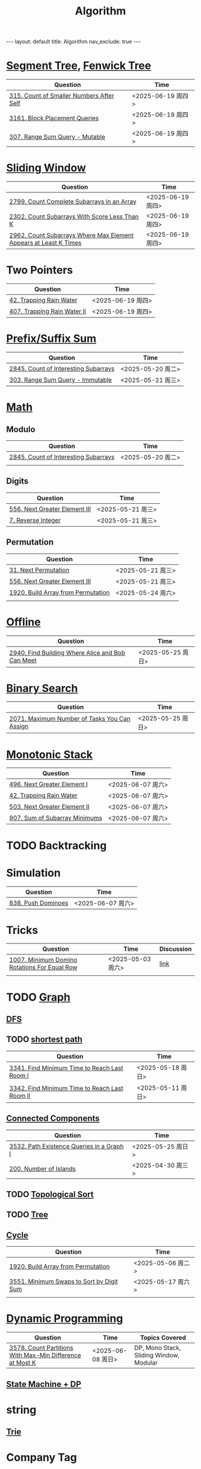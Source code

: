 #+title: Algorithm
#+STARTUP: showall indent
#+STARTUP: hidestars
#+TOC: nil  ;; Disable table of contents by default
#+OPTIONS: toc:nil  ;; Disable TOC in HTML export

#+BEGIN_EXPORT html
---
layout: default
title: Algorithm
nav_exclude: true
---
#+END_EXPORT

* [[file:segment_tree.org][Segment Tree]], [[file:fenwick_tree.org][Fenwick Tree]]
| Question                                 | Time              |
|------------------------------------------+-------------------|
| [[https://leetcode.com/problems/count-of-smaller-numbers-after-self/][315. Count of Smaller Numbers After Self]] | <2025-06-19 周四> |
| [[https://leetcode.com/problems/block-placement-queries/][3161. Block Placement Queries]]            | <2025-06-19 周四> |
| [[https://leetcode.com/problems/range-sum-query-mutable/description/][307. Range Sum Query - Mutable]]           | <2025-06-19 周四> |


* [[file:sliding_window.org][Sliding Window]]
| Question                                                         | Time              |
|------------------------------------------------------------------+-------------------|
| [[https://leetcode.com/problems/count-complete-subarrays-in-an-array/description/][2799. Count Complete Subarrays in an Array]]                       | <2025-06-19 周四> |
| [[https://leetcode.com/problems/count-subarrays-with-score-less-than-k/description/][2302. Count Subarrays With Score Less Than K]]                     | <2025-06-19 周四> |
| [[https://leetcode.com/problems/count-subarrays-where-max-element-appears-at-least-k-times/description/][2962. Count Subarrays Where Max Element Appears at Least K Times]] | <2025-06-19 周四> |

* Two Pointers
| Question                    | Time              |
|-----------------------------+-------------------|
| [[https://leetcode.com/problems/trapping-rain-water/description/][42. Trapping Rain Water]]     | <2025-06-19 周四> |
| [[https://leetcode.com/problems/trapping-rain-water-ii/description/][407. Trapping Rain Water II]] | <2025-06-19 周四> |


* [[file:prefix_suffix_sum.org][Prefix/Suffix Sum]]
| Question                             | Time              |
|--------------------------------------+-------------------|
| [[https://leetcode.com/problems/count-of-interesting-subarrays/description/][2845. Count of Interesting Subarrays]] | <2025-05-20 周二> |
| [[https://leetcode.com/problems/range-sum-query-immutable/description/][303. Range Sum Query - Immutable]]     | <2025-05-21 周三> |

* [[file:math.org][Math]]
** Modulo
| Question                             | Time              |
|--------------------------------------+-------------------|
| [[https://leetcode.com/problems/count-of-interesting-subarrays/description/][2845. Count of Interesting Subarrays]] | <2025-05-20 周二> |
|                                      |                   |
** Digits
| Question                      | Time              |
|-------------------------------+-------------------|
| [[https://leetcode.com/problems/next-greater-element-iii/description/][556. Next Greater Element III]] | <2025-05-21 周三> |
| [[https://leetcode.com/problems/reverse-integer/description/][7. Reverse Integer]]            | <2025-05-21 周三> |

** Permutation
| Question                           | Time              |
|------------------------------------+-------------------|
| [[https://leetcode.com/problems/next-permutation/description/][31. Next Permutation]]               | <2025-05-21 周三> |
| [[https://leetcode.com/problems/next-greater-element-iii/description/][556. Next Greater Element III]]      | <2025-05-21 周三> |
| [[https://leetcode.com/problems/build-array-from-permutation/description/][1920. Build Array from Permutation]] | <2025-05-24 周六> |
|                                    |                   |


* [[file:offline.org][Offline]]
| Question                                         | Time              |
|--------------------------------------------------+-------------------|
| [[https://leetcode.com/problems/find-building-where-alice-and-bob-can-meet/description/][2940. Find Building Where Alice and Bob Can Meet]] | <2025-05-25 周日> |

* [[file:binary_search.org][Binary Search]]
| Question                                     | Time              |
|----------------------------------------------+-------------------|
| [[https://leetcode.com/problems/maximum-number-of-tasks-you-can-assign/description/][2071. Maximum Number of Tasks You Can Assign]] | <2025-05-25 周日> |

* [[file:monotonic_stack.org][Monotonic Stack]]
| Question                      | Time              |
|-------------------------------+-------------------|
| [[https://leetcode.com/problems/next-greater-element-i/description/][496. Next Greater Element I]]   | <2025-06-07 周六> |
| [[https://leetcode.com/problems/trapping-rain-water/description/][42. Trapping Rain Water]]       | <2025-06-07 周六> |
| [[https://leetcode.com/problems/next-greater-element-ii/description/][503. Next Greater Element II]]  | <2025-06-07 周六> |
| [[https://leetcode.com/problems/sum-of-subarray-minimums/description/][907. Sum of Subarray Minimums]] | <2025-06-07 周六> |


* TODO Backtracking

* Simulation
| Question           | Time              |
|--------------------+-------------------|
| [[https://leetcode.com/problems/push-dominoes/description/][838. Push Dominoes]] | <2025-06-07 周六> |

* Tricks
| Question                                     | Time              | Discussion |
|----------------------------------------------+-------------------+------------|
| [[https://leetcode.com/problems/minimum-domino-rotations-for-equal-row/description/][1007. Minimum Domino Rotations For Equal Row]] | <2025-05-03 周六> | [[file:discussion/leetcode1007.org][link]]       |
|                                              |                   |            |

* TODO [[file:graph/graph.org][Graph]]
** [[file:graph/DFS.org][DFS]]
** TODO [[file:graph/shortest_path.org][shortest path]]
| Question                                      | Time              |
|-----------------------------------------------+-------------------|
| [[https://leetcode.com/problems/find-minimum-time-to-reach-last-room-i/description/][3341. Find Minimum Time to Reach Last Room I]]  | <2025-05-18 周日> |
| [[https://leetcode.com/problems/find-minimum-time-to-reach-last-room-ii/][3342. Find Minimum Time to Reach Last Room II]] | <2025-05-11 周日> |

** [[file:connected_components.org][Connected Components]]
| Question                                  | Time              |
|-------------------------------------------+-------------------|
| [[https://leetcode.com/problems/path-existence-queries-in-a-graph-i/description/][3532. Path Existence Queries in a Graph I]] | <2025-05-25 周日> |
| [[https://leetcode.com/problems/number-of-islands/description/][200. Number of Islands]]                    | <2025-04-30 周三> |


** TODO [[file:graph/topological_sort.org][Topological Sort]]
** TODO [[file:graph/tree.org][Tree]]
** [[file:graph/cycle.org][Cycle]]
| Question                                 | Time              |
|------------------------------------------+-------------------|
| [[https://leetcode.com/problems/build-array-from-permutation/description/][1920. Build Array from Permutation]]       | <2025-05-06 周二> |
| [[https://leetcode.com/problems/minimum-swaps-to-sort-by-digit-sum/description/][3551. Minimum Swaps to Sort by Digit Sum]] | <2025-05-17 周六> |
|                                          |                   |

* [[file:dp/dp.org][Dynamic Programming]]
| Question                                                 | Time              | Topics Covered                          |
|----------------------------------------------------------+-------------------+-----------------------------------------|
| [[https://leetcode.com/problems/count-partitions-with-max-min-difference-at-most-k/description/][3578. Count Partitions With Max-Min Difference at Most K]] | <2025-06-08 周日> | DP, Mono Stack, Sliding Window, Modular |

** [[file:dp/state_machine_dp.org][State Machine + DP]]



* string
** [[file:string/trie.org][Trie]]

* Company Tag
** Google
| Question                                | Time              |                    |
|-----------------------------------------+-------------------+--------------------|
| [[https://leetcode.com/problems/add-two-numbers/description/?envType=company&envId=google&favoriteSlug=google-thirty-days][2. Add Two Numbers]]                      | <2025-06-13 周五> |                    |
| [[https://leetcode.com/problems/palindrome-number/description/?envType=company&envId=google&favoriteSlug=google-thirty-days][9. Palindrome Number]]                    | <2025-06-13 周五> | Corner cases       |
| [[https://leetcode.com/problems/best-time-to-buy-and-sell-stock/description/?envType=company&envId=google&favoriteSlug=google-thirty-days][121. Best Time to Buy and Sell Stock]]    | <2025-06-13 周五> |                    |
| [[https://leetcode.com/problems/best-time-to-buy-and-sell-stock-ii/description/][122. Best Time to Buy and Sell Stock II]] | <2025-06-14 周六> | [[file:dp/state_machine_dp.org][State Machine + DP]] |
| [[https://leetcode.com/problems/maximize-subarray-gcd-score/description/][3574. Maximize Subarray GCD Score]]       | <2025-06-15 周日> |                    |
